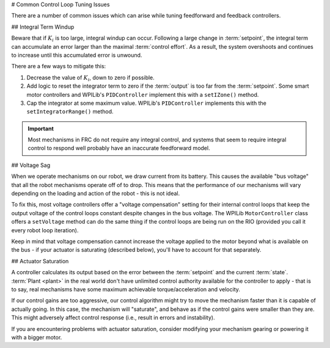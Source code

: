 # Common Control Loop Tuning Issues

There are a number of common issues which can arise while tuning feedforward and feedback controllers.

## Integral Term Windup

Beware that if :math:`K_i` is too large, integral windup can occur. Following a large change in :term:`setpoint`, the integral term can accumulate an error larger than the maximal :term:`control effort`. As a result, the system overshoots and continues to increase until this accumulated error is unwound.

There are a few ways to mitigate this:

1. Decrease the value of :math:`K_i`, down to zero if possible.
2. Add logic to reset the integrator term to zero if the :term:`output` is too far from the :term:`setpoint`. Some smart motor controllers and WPILib's ``PIDController`` implement this with a ``setIZone()`` method.
3. Cap the integrator at some maximum value. WPILib's ``PIDController`` implements this with the ``setIntegratorRange()`` method.

.. important:: Most mechanisms in FRC do not require any integral control, and systems that seem to require integral control to respond well probably have an inaccurate feedforward model.

## Voltage Sag

When we operate mechanisms on our robot, we draw current from its battery.  This causes the available "bus voltage" that all the robot mechanisms operate off of to drop.  This means that the performance of our mechanisms will vary depending on the loading and action of the robot - this is not ideal.

To fix this, most voltage controllers offer a "voltage compensation" setting for their internal control loops that keep the output voltage of the control loops constant despite changes in the bus voltage.  The WPILib ``MotorController`` class offers a ``setVoltage`` method can do the same thing if the control loops are being run on the RIO (provided you call it every robot loop iteration).

Keep in mind that voltage compensation cannot increase the voltage applied to the motor beyond what is available on the bus - if your actuator is saturating (described below), you'll have to account for that separately.

## Actuator Saturation

A controller calculates its output based on the error between the :term:`setpoint` and the current :term:`state`. :term:`Plant <plant>` in the real world don't have unlimited control authority available for the controller to apply - that is to say, real mechanisms have some maximum achievable torque/acceleration and velocity.

If our control gains are too aggressive, our control algorithm might try to move the mechanism faster than it is capable of actually going.  In this case, the mechanism will "saturate", and behave as if the control gains were smaller than they are.  This might adversely affect control response (i.e., result in errors and instability).

If you are encountering problems with actuator saturation, consider modifying your mechanism gearing or powering it with a bigger motor.
